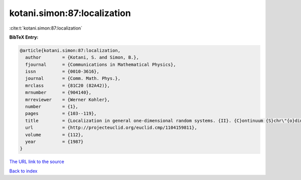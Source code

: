kotani.simon:87:localization
============================

:cite:t:`kotani.simon:87:localization`

**BibTeX Entry:**

.. code-block:: bibtex

   @article{kotani.simon:87:localization,
     author        = {Kotani, S. and Simon, B.},
     fjournal      = {Communications in Mathematical Physics},
     issn          = {0010-3616},
     journal       = {Comm. Math. Phys.},
     mrclass       = {81C20 (82A42)},
     mrnumber      = {904140},
     mrreviewer    = {Werner Kohler},
     number        = {1},
     pages         = {103--119},
     title         = {Localization in general one-dimensional random systems. {II}. {C}ontinuum {S}chr\"{o}dinger operators},
     url           = {http://projecteuclid.org/euclid.cmp/1104159811},
     volume        = {112},
     year          = {1987}
   }

`The URL link to the source <http://projecteuclid.org/euclid.cmp/1104159811>`__


`Back to index <../By-Cite-Keys.html>`__
